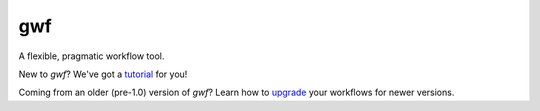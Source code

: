 ===
gwf
===

A flexible, pragmatic workflow tool.

|docs| |anacondaversion| |anacondadownloads| |cistatus| |coveralls|

New to *gwf*? We've got a tutorial_ for you!

Coming from an older (pre-1.0) version of *gwf*? Learn how to upgrade_ your workflows for newer versions.


.. _tutorial: http://gwf.readthedocs.io/en/latest/tutorial.html
.. _upgrade: http://gwf.readthedocs.io/en/latest/upgrading_from_pre_1.0.html


.. |cistatus| image:: https://img.shields.io/travis/gwforg/gwf.svg
    :target: https://travis-ci.org/gwforg/gwf
    :alt: Build status
.. |docs| image:: https://readthedocs.org/projects/gwf/badge/?version=latest&style=flat
    :target: http://gwf.readthedocs.io
    :alt: Documentation
.. |coveralls| image:: https://img.shields.io/coveralls/gwforg/gwf.svg
    :target: https://coveralls.io/github/gwforg/gwf
    :alt: Coverage
.. |anacondaversion| image:: https://anaconda.org/gwforg/gwf/badges/version.svg
    :target: https://anaconda.org/gwforg/gwf
    :alt: Version of Conda package
.. |anacondadownloads| image:: https://anaconda.org/gwforg/gwf/badges/downloads.svg
    :target: https://anaconda.org/gwforg/gwf
    :alt: Downloads with Conda
